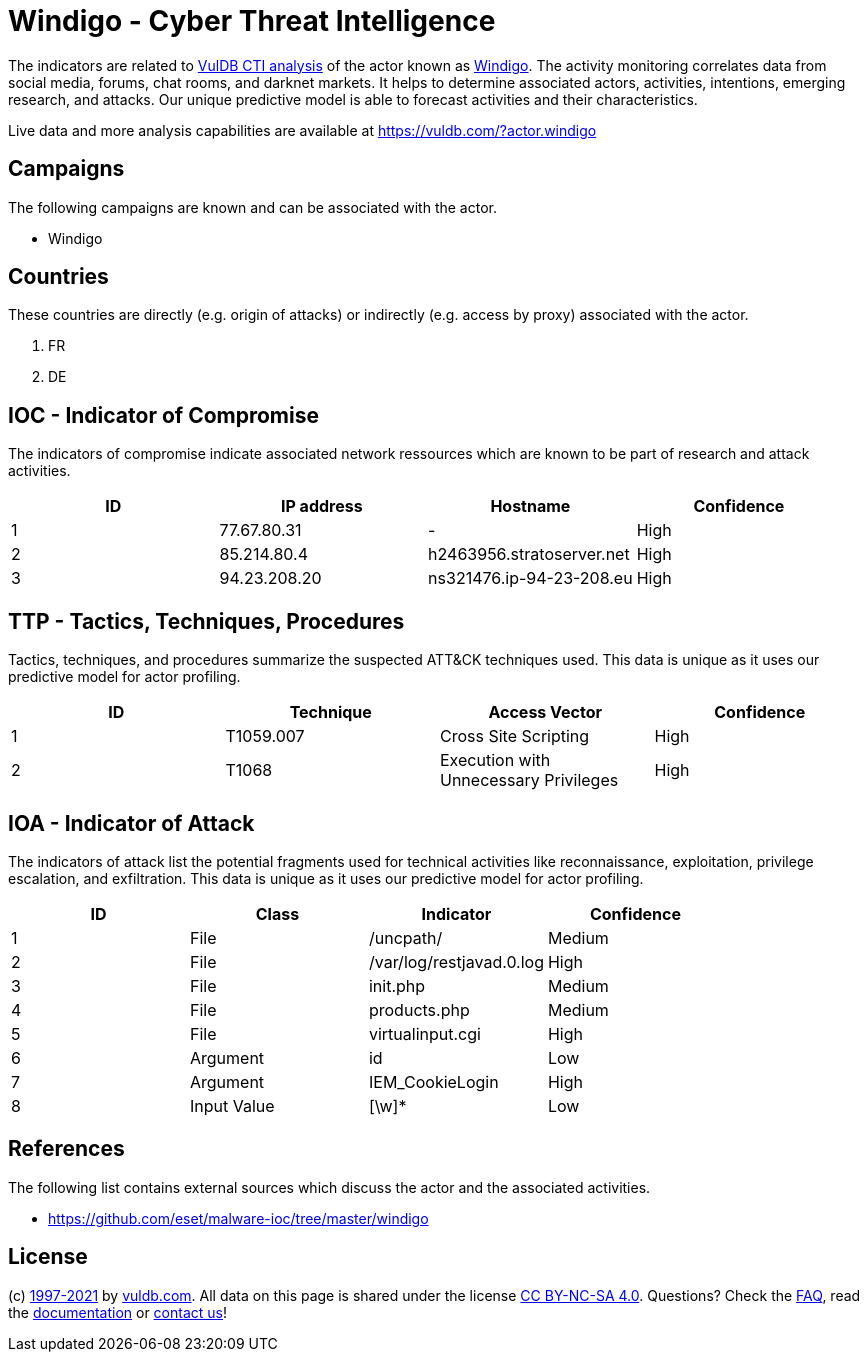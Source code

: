 = Windigo - Cyber Threat Intelligence

The indicators are related to https://vuldb.com/?doc.cti[VulDB CTI analysis] of the actor known as https://vuldb.com/?actor.windigo[Windigo]. The activity monitoring correlates data from social media, forums, chat rooms, and darknet markets. It helps to determine associated actors, activities, intentions, emerging research, and attacks. Our unique predictive model is able to forecast activities and their characteristics.

Live data and more analysis capabilities are available at https://vuldb.com/?actor.windigo

== Campaigns

The following campaigns are known and can be associated with the actor.

- Windigo

== Countries

These countries are directly (e.g. origin of attacks) or indirectly (e.g. access by proxy) associated with the actor.

. FR
. DE

== IOC - Indicator of Compromise

The indicators of compromise indicate associated network ressources which are known to be part of research and attack activities.

[options="header"]
|========================================
|ID|IP address|Hostname|Confidence
|1|77.67.80.31|-|High
|2|85.214.80.4|h2463956.stratoserver.net|High
|3|94.23.208.20|ns321476.ip-94-23-208.eu|High
|========================================

== TTP - Tactics, Techniques, Procedures

Tactics, techniques, and procedures summarize the suspected ATT&CK techniques used. This data is unique as it uses our predictive model for actor profiling.

[options="header"]
|========================================
|ID|Technique|Access Vector|Confidence
|1|T1059.007|Cross Site Scripting|High
|2|T1068|Execution with Unnecessary Privileges|High
|========================================

== IOA - Indicator of Attack

The indicators of attack list the potential fragments used for technical activities like reconnaissance, exploitation, privilege escalation, and exfiltration. This data is unique as it uses our predictive model for actor profiling.

[options="header"]
|========================================
|ID|Class|Indicator|Confidence
|1|File|/uncpath/|Medium
|2|File|/var/log/restjavad.0.log|High
|3|File|init.php|Medium
|4|File|products.php|Medium
|5|File|virtualinput.cgi|High
|6|Argument|id|Low
|7|Argument|IEM_CookieLogin|High
|8|Input Value|[\w]*|Low
|========================================

== References

The following list contains external sources which discuss the actor and the associated activities.

* https://github.com/eset/malware-ioc/tree/master/windigo

== License

(c) https://vuldb.com/?doc.changelog[1997-2021] by https://vuldb.com/?doc.about[vuldb.com]. All data on this page is shared under the license https://creativecommons.org/licenses/by-nc-sa/4.0/[CC BY-NC-SA 4.0]. Questions? Check the https://vuldb.com/?doc.faq[FAQ], read the https://vuldb.com/?doc[documentation] or https://vuldb.com/?contact[contact us]!
